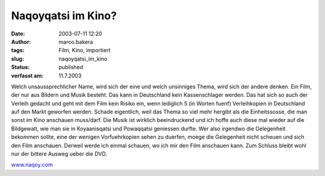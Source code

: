 Naqoyqatsi im Kino?
===================
:date: 2003-07-11 12:20
:author: marco.bakera
:tags: Film, Kino, importiert
:slug: naqoyqatsi_im_kino
:status: published

:verfasst am: 11.7.2003

.. 
 .. rubric:: Naqoyqatsi im Kino? 
 :name: naqoyqatsi-im-kino 

 |image3| 

Welch unsaussprechlicher Name, wird sich der eine und welch
unsinniges Thema, wird sich der andere denken. Ein Film, der nur aus
Bildern und Musik besteht. Das kann in Deutschland kein
Kassenschlager werden. Das hat sich so auch der Verleih gedacht und geht
mit dem Film kein Risiko ein, wenn lediglich 5 (in Worten fuenf)
Verleihkopien in Deutschland auf den Markt geworfen
werden. Schade eigentlich, weil das Thema so viel mehr hergibt
als die Einheitssosse, die man sonst im Kino anschauen muss/darf.
Die Musik ist wirklich beeindruckend und ich hoffe auch diese mal
wieder auf die Bildgewalt, wie man sie in Koyaanisqatsi und
Powaqqatsi geniessen durfte. Wer also irgendwo die Gelegenheit bekommen
sollte, eine der wenigen Vorfuehrkopien sehen zu duerfen, moege die
Gelegenheit nicht scheuen und sich den Film anschauen. Derweil
werde ich einmal schauen, wo ich mir den Film anschauen kann. Zum
Schluss bleibt wohl nur der bittere Ausweg ueber die DVD.
 
`www.naqoy.com <wrap.pl?src=http://www.naqoy.com;title=naqoyqatsi>`_ 

.. alte Links, die nicht mehr funktionieren
 .. |image3| image:: /web/20041107070549im_/http://members.ping.de:80/~pintman/pix/news_naqoy.jpg
 :width: 501px
 :height: 164px
